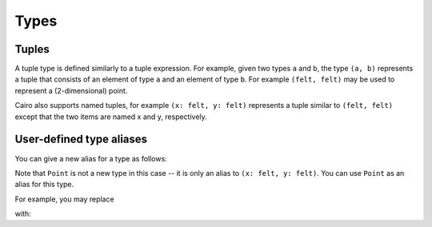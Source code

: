 Types
=====

.. _tuple_types:

Tuples
------

A tuple type is defined similarly to a tuple expression. For example, given two types
``a`` and ``b``,
the type ``(a, b)`` represents a tuple that consists of an element of type ``a`` and
an element of type ``b``. For example ``(felt, felt)`` may be used to represent a
(2-dimensional) point.

Cairo also supports named tuples, for example ``(x: felt, y: felt)`` represents a tuple similar
to ``(felt, felt)`` except that the two items are named x and y, respectively.

User-defined type aliases
-------------------------

You can give a new alias for a type as follows:

.. tested-code:: cairo type_definition0

    using Point = (x: felt, y: felt);

Note that ``Point`` is not a new type in this case -- it is only an alias to
``(x: felt, y: felt)``.
You can use ``Point`` as an alias for this type.

For example, you may replace

.. tested-code:: cairo type_definition1

    local pt: (x: felt, y: felt) = (x=2, y=3);

with:

.. tested-code:: cairo type_definition2

    local pt: Point = (x=2, y=3);

.. test::

    from starkware.cairo.lang.compiler.cairo_compile import compile_cairo

    PRIME = 2**64 + 13
    template = codes['type_definition0'] + "\n func foo() {{\n alloc_locals;\n {}\n ret;\n }}"
    program0 = compile_cairo(template.format(codes['type_definition1']), PRIME)
    program1 = compile_cairo(template.format(codes['type_definition2']), PRIME)
    assert program0 == program1

